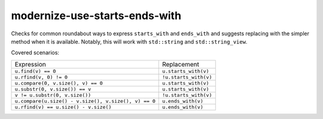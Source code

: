 .. title:: clang-tidy - modernize-use-starts-ends-with

modernize-use-starts-ends-with
==============================

Checks for common roundabout ways to express ``starts_with`` and ``ends_with``
and suggests replacing with the simpler method when it is available. Notably, 
this will work with ``std::string`` and ``std::string_view``.

Covered scenarios:

==================================================== =====================
Expression                                           Replacement
---------------------------------------------------- ---------------------
``u.find(v) == 0``                                   ``u.starts_with(v)``
``u.rfind(v, 0) != 0``                               ``!u.starts_with(v)``
``u.compare(0, v.size(), v) == 0``                   ``u.starts_with(v)``
``u.substr(0, v.size()) == v``                       ``u.starts_with(v)``
``v != u.substr(0, v.size())``                       ``!u.starts_with(v)``
``u.compare(u.size() - v.size(), v.size(), v) == 0`` ``u.ends_with(v)``
``u.rfind(v) == u.size() - v.size()``                ``u.ends_with(v)``
==================================================== =====================
